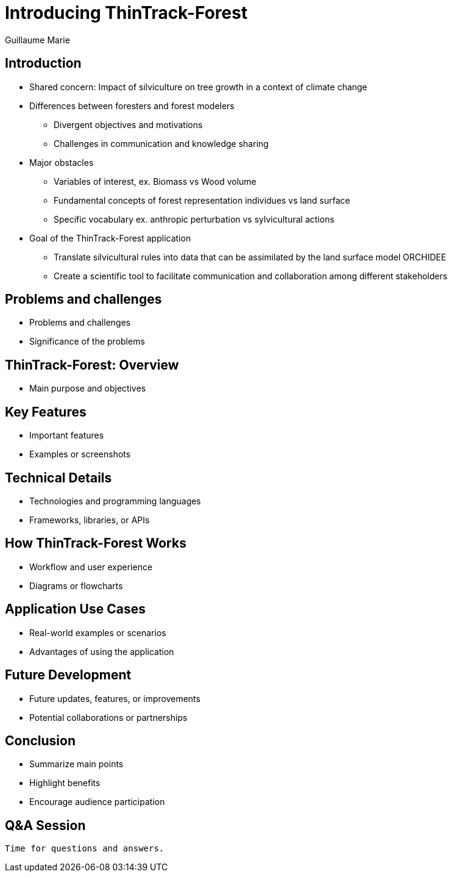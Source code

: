 = Introducing ThinTrack-Forest
Guillaume Marie
:revealjsdir: node_modules/reveal.js
:revealjs_theme: solarized
:icons: font
:source-highlighter: highlightjs

== Introduction
   
* Shared concern: Impact of silviculture on tree growth in a context of climate change
* Differences between foresters and forest modelers
 - Divergent objectives and motivations
 - Challenges in communication and knowledge sharing
* Major obstacles
 - Variables of interest, ex. Biomass vs Wood volume
 - Fundamental concepts of forest representation individues vs land surface
 - Specific vocabulary ex. anthropic perturbation vs sylvicultural actions
* Goal of the ThinTrack-Forest application
 - Translate silvicultural rules into data that can be assimilated by the land surface model ORCHIDEE
 - Create a scientific tool to facilitate communication and collaboration among different stakeholders

 
== Problems and challenges
 
 * Problems and challenges
 * Significance of the problems
 
== ThinTrack-Forest: Overview
 
 * Main purpose and objectives
 
== Key Features
 
 * Important features
 * Examples or screenshots
 
== Technical Details
 
 * Technologies and programming languages
 * Frameworks, libraries, or APIs
 
== How ThinTrack-Forest Works
 
 * Workflow and user experience
 * Diagrams or flowcharts
 
== Application Use Cases
 
 * Real-world examples or scenarios
 * Advantages of using the application
 
== Future Development
 
 * Future updates, features, or improvements
 * Potential collaborations or partnerships
 
== Conclusion
 
 * Summarize main points
 * Highlight benefits
 * Encourage audience participation
 
== Q&A Session
 
 Time for questions and answers.
 

